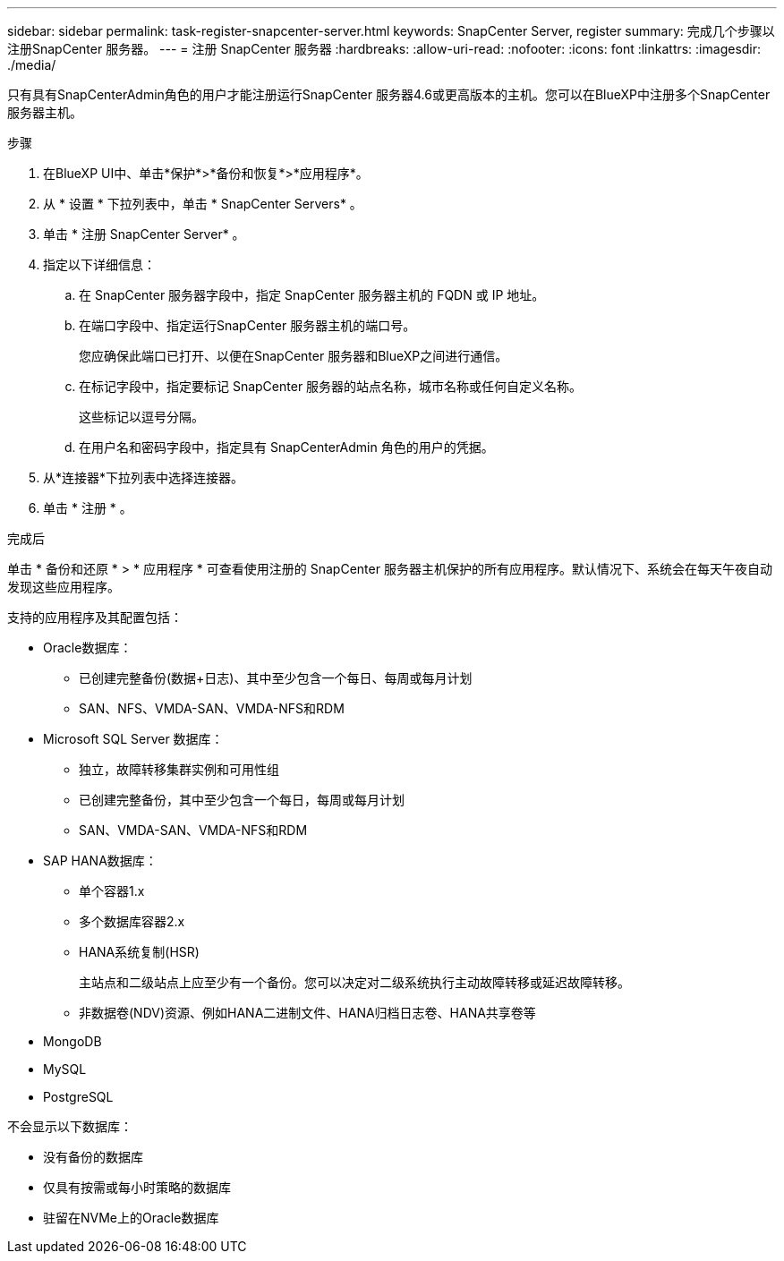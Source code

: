 ---
sidebar: sidebar 
permalink: task-register-snapcenter-server.html 
keywords: SnapCenter Server, register 
summary: 完成几个步骤以注册SnapCenter 服务器。 
---
= 注册 SnapCenter 服务器
:hardbreaks:
:allow-uri-read: 
:nofooter: 
:icons: font
:linkattrs: 
:imagesdir: ./media/


[role="lead"]
只有具有SnapCenterAdmin角色的用户才能注册运行SnapCenter 服务器4.6或更高版本的主机。您可以在BlueXP中注册多个SnapCenter 服务器主机。

.步骤
. 在BlueXP UI中、单击*保护*>*备份和恢复*>*应用程序*。
. 从 * 设置 * 下拉列表中，单击 * SnapCenter Servers* 。
. 单击 * 注册 SnapCenter Server* 。
. 指定以下详细信息：
+
.. 在 SnapCenter 服务器字段中，指定 SnapCenter 服务器主机的 FQDN 或 IP 地址。
.. 在端口字段中、指定运行SnapCenter 服务器主机的端口号。
+
您应确保此端口已打开、以便在SnapCenter 服务器和BlueXP之间进行通信。

.. 在标记字段中，指定要标记 SnapCenter 服务器的站点名称，城市名称或任何自定义名称。
+
这些标记以逗号分隔。

.. 在用户名和密码字段中，指定具有 SnapCenterAdmin 角色的用户的凭据。


. 从*连接器*下拉列表中选择连接器。
. 单击 * 注册 * 。


.完成后
单击 * 备份和还原 * > * 应用程序 * 可查看使用注册的 SnapCenter 服务器主机保护的所有应用程序。默认情况下、系统会在每天午夜自动发现这些应用程序。

支持的应用程序及其配置包括：

* Oracle数据库：
+
** 已创建完整备份(数据+日志)、其中至少包含一个每日、每周或每月计划
** SAN、NFS、VMDA-SAN、VMDA-NFS和RDM


* Microsoft SQL Server 数据库：
+
** 独立，故障转移集群实例和可用性组
** 已创建完整备份，其中至少包含一个每日，每周或每月计划
** SAN、VMDA-SAN、VMDA-NFS和RDM


* SAP HANA数据库：
+
** 单个容器1.x
** 多个数据库容器2.x
** HANA系统复制(HSR)
+
主站点和二级站点上应至少有一个备份。您可以决定对二级系统执行主动故障转移或延迟故障转移。

** 非数据卷(NDV)资源、例如HANA二进制文件、HANA归档日志卷、HANA共享卷等


* MongoDB
* MySQL
* PostgreSQL


不会显示以下数据库：

* 没有备份的数据库
* 仅具有按需或每小时策略的数据库
* 驻留在NVMe上的Oracle数据库

